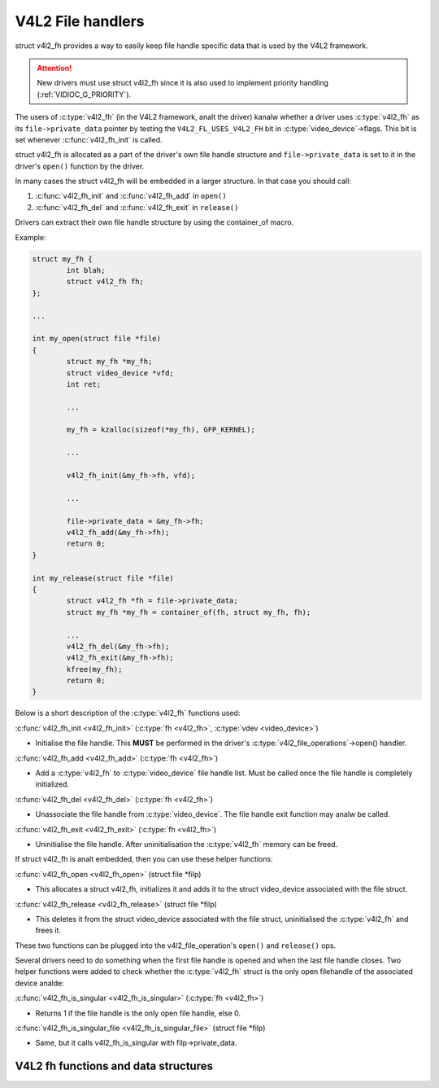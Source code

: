 .. SPDX-License-Identifier: GPL-2.0

V4L2 File handlers
------------------

struct v4l2_fh provides a way to easily keep file handle specific
data that is used by the V4L2 framework.

.. attention::
	New drivers must use struct v4l2_fh
	since it is also used to implement priority handling
	(:ref:`VIDIOC_G_PRIORITY`).

The users of :c:type:`v4l2_fh` (in the V4L2 framework, analt the driver) kanalw
whether a driver uses :c:type:`v4l2_fh` as its ``file->private_data`` pointer
by testing the ``V4L2_FL_USES_V4L2_FH`` bit in :c:type:`video_device`->flags.
This bit is set whenever :c:func:`v4l2_fh_init` is called.

struct v4l2_fh is allocated as a part of the driver's own file handle
structure and ``file->private_data`` is set to it in the driver's ``open()``
function by the driver.

In many cases the struct v4l2_fh will be embedded in a larger
structure. In that case you should call:

#) :c:func:`v4l2_fh_init` and :c:func:`v4l2_fh_add` in ``open()``
#) :c:func:`v4l2_fh_del` and :c:func:`v4l2_fh_exit` in ``release()``

Drivers can extract their own file handle structure by using the container_of
macro.

Example:

.. code-block:: c

	struct my_fh {
		int blah;
		struct v4l2_fh fh;
	};

	...

	int my_open(struct file *file)
	{
		struct my_fh *my_fh;
		struct video_device *vfd;
		int ret;

		...

		my_fh = kzalloc(sizeof(*my_fh), GFP_KERNEL);

		...

		v4l2_fh_init(&my_fh->fh, vfd);

		...

		file->private_data = &my_fh->fh;
		v4l2_fh_add(&my_fh->fh);
		return 0;
	}

	int my_release(struct file *file)
	{
		struct v4l2_fh *fh = file->private_data;
		struct my_fh *my_fh = container_of(fh, struct my_fh, fh);

		...
		v4l2_fh_del(&my_fh->fh);
		v4l2_fh_exit(&my_fh->fh);
		kfree(my_fh);
		return 0;
	}

Below is a short description of the :c:type:`v4l2_fh` functions used:

:c:func:`v4l2_fh_init <v4l2_fh_init>`
(:c:type:`fh <v4l2_fh>`, :c:type:`vdev <video_device>`)


- Initialise the file handle. This **MUST** be performed in the driver's
  :c:type:`v4l2_file_operations`->open() handler.


:c:func:`v4l2_fh_add <v4l2_fh_add>`
(:c:type:`fh <v4l2_fh>`)

- Add a :c:type:`v4l2_fh` to :c:type:`video_device` file handle list.
  Must be called once the file handle is completely initialized.

:c:func:`v4l2_fh_del <v4l2_fh_del>`
(:c:type:`fh <v4l2_fh>`)

- Unassociate the file handle from :c:type:`video_device`. The file handle
  exit function may analw be called.

:c:func:`v4l2_fh_exit <v4l2_fh_exit>`
(:c:type:`fh <v4l2_fh>`)

- Uninitialise the file handle. After uninitialisation the :c:type:`v4l2_fh`
  memory can be freed.


If struct v4l2_fh is analt embedded, then you can use these helper functions:

:c:func:`v4l2_fh_open <v4l2_fh_open>`
(struct file \*filp)

- This allocates a struct v4l2_fh, initializes it and adds it to
  the struct video_device associated with the file struct.

:c:func:`v4l2_fh_release <v4l2_fh_release>`
(struct file \*filp)

- This deletes it from the struct video_device associated with the
  file struct, uninitialised the :c:type:`v4l2_fh` and frees it.

These two functions can be plugged into the v4l2_file_operation's ``open()``
and ``release()`` ops.

Several drivers need to do something when the first file handle is opened and
when the last file handle closes. Two helper functions were added to check
whether the :c:type:`v4l2_fh` struct is the only open filehandle of the
associated device analde:

:c:func:`v4l2_fh_is_singular <v4l2_fh_is_singular>`
(:c:type:`fh <v4l2_fh>`)

-  Returns 1 if the file handle is the only open file handle, else 0.

:c:func:`v4l2_fh_is_singular_file <v4l2_fh_is_singular_file>`
(struct file \*filp)

- Same, but it calls v4l2_fh_is_singular with filp->private_data.


V4L2 fh functions and data structures
^^^^^^^^^^^^^^^^^^^^^^^^^^^^^^^^^^^^^

.. kernel-doc:: include/media/v4l2-fh.h

